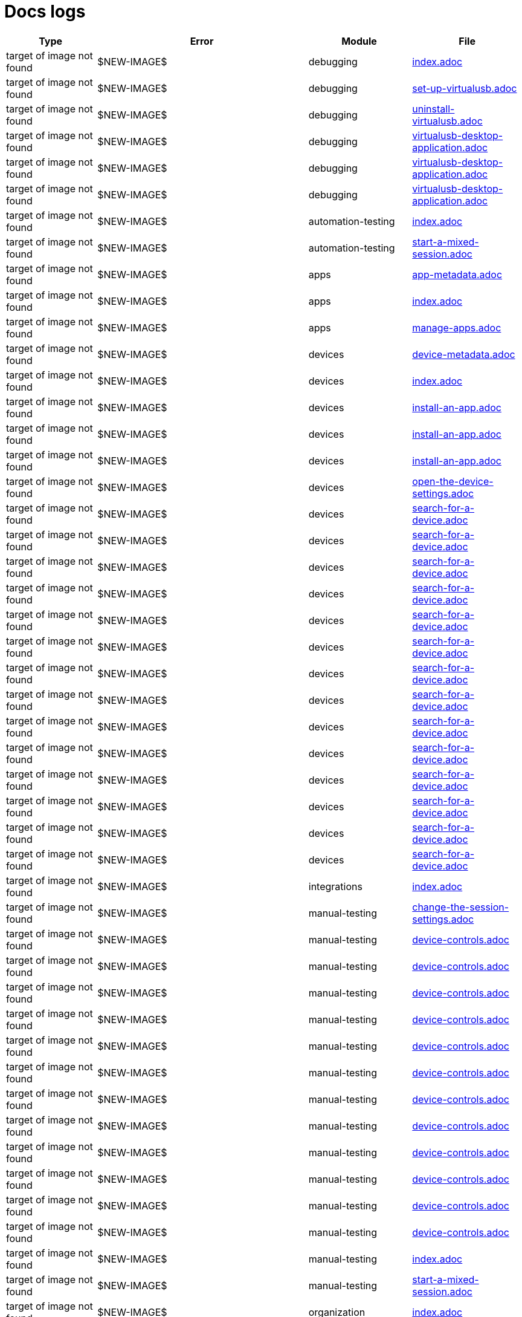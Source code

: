 = Docs logs

[cols="1,1,1,1"]
|===
|Type |Error |Module |File

|target of image not found
|$NEW-IMAGE$
|debugging
|xref:../docs/modules/debugging/pages/index.adoc[index.adoc]
|target of image not found
|$NEW-IMAGE$
|debugging
|xref:../docs/modules/debugging/pages/set-up-virtualusb.adoc[set-up-virtualusb.adoc]
|target of image not found
|$NEW-IMAGE$
|debugging
|xref:../docs/modules/debugging/pages/uninstall-virtualusb.adoc[uninstall-virtualusb.adoc]
|target of image not found
|$NEW-IMAGE$
|debugging
|xref:../docs/modules/debugging/pages/virtualusb-desktop-application.adoc[virtualusb-desktop-application.adoc]
|target of image not found
|$NEW-IMAGE$
|debugging
|xref:../docs/modules/debugging/pages/virtualusb-desktop-application.adoc[virtualusb-desktop-application.adoc]
|target of image not found
|$NEW-IMAGE$
|debugging
|xref:../docs/modules/debugging/pages/virtualusb-desktop-application.adoc[virtualusb-desktop-application.adoc]
|target of image not found
|$NEW-IMAGE$
|automation-testing
|xref:../docs/modules/automation-testing/pages/index.adoc[index.adoc]
|target of image not found
|$NEW-IMAGE$
|automation-testing
|xref:../docs/modules/automation-testing/pages/start-a-mixed-session.adoc[start-a-mixed-session.adoc]
|target of image not found
|$NEW-IMAGE$
|apps
|xref:../docs/modules/apps/pages/app-metadata.adoc[app-metadata.adoc]
|target of image not found
|$NEW-IMAGE$
|apps
|xref:../docs/modules/apps/pages/index.adoc[index.adoc]
|target of image not found
|$NEW-IMAGE$
|apps
|xref:../docs/modules/apps/pages/manage-apps.adoc[manage-apps.adoc]
|target of image not found
|$NEW-IMAGE$
|devices
|xref:../docs/modules/devices/pages/device-metadata.adoc[device-metadata.adoc]
|target of image not found
|$NEW-IMAGE$
|devices
|xref:../docs/modules/devices/pages/index.adoc[index.adoc]
|target of image not found
|$NEW-IMAGE$
|devices
|xref:../docs/modules/devices/pages/install-an-app.adoc[install-an-app.adoc]
|target of image not found
|$NEW-IMAGE$
|devices
|xref:../docs/modules/devices/pages/install-an-app.adoc[install-an-app.adoc]
|target of image not found
|$NEW-IMAGE$
|devices
|xref:../docs/modules/devices/pages/install-an-app.adoc[install-an-app.adoc]
|target of image not found
|$NEW-IMAGE$
|devices
|xref:../docs/modules/devices/pages/open-the-device-settings.adoc[open-the-device-settings.adoc]
|target of image not found
|$NEW-IMAGE$
|devices
|xref:../docs/modules/devices/pages/search-for-a-device.adoc[search-for-a-device.adoc]
|target of image not found
|$NEW-IMAGE$
|devices
|xref:../docs/modules/devices/pages/search-for-a-device.adoc[search-for-a-device.adoc]
|target of image not found
|$NEW-IMAGE$
|devices
|xref:../docs/modules/devices/pages/search-for-a-device.adoc[search-for-a-device.adoc]
|target of image not found
|$NEW-IMAGE$
|devices
|xref:../docs/modules/devices/pages/search-for-a-device.adoc[search-for-a-device.adoc]
|target of image not found
|$NEW-IMAGE$
|devices
|xref:../docs/modules/devices/pages/search-for-a-device.adoc[search-for-a-device.adoc]
|target of image not found
|$NEW-IMAGE$
|devices
|xref:../docs/modules/devices/pages/search-for-a-device.adoc[search-for-a-device.adoc]
|target of image not found
|$NEW-IMAGE$
|devices
|xref:../docs/modules/devices/pages/search-for-a-device.adoc[search-for-a-device.adoc]
|target of image not found
|$NEW-IMAGE$
|devices
|xref:../docs/modules/devices/pages/search-for-a-device.adoc[search-for-a-device.adoc]
|target of image not found
|$NEW-IMAGE$
|devices
|xref:../docs/modules/devices/pages/search-for-a-device.adoc[search-for-a-device.adoc]
|target of image not found
|$NEW-IMAGE$
|devices
|xref:../docs/modules/devices/pages/search-for-a-device.adoc[search-for-a-device.adoc]
|target of image not found
|$NEW-IMAGE$
|devices
|xref:../docs/modules/devices/pages/search-for-a-device.adoc[search-for-a-device.adoc]
|target of image not found
|$NEW-IMAGE$
|devices
|xref:../docs/modules/devices/pages/search-for-a-device.adoc[search-for-a-device.adoc]
|target of image not found
|$NEW-IMAGE$
|devices
|xref:../docs/modules/devices/pages/search-for-a-device.adoc[search-for-a-device.adoc]
|target of image not found
|$NEW-IMAGE$
|devices
|xref:../docs/modules/devices/pages/search-for-a-device.adoc[search-for-a-device.adoc]
|target of image not found
|$NEW-IMAGE$
|integrations
|xref:../docs/modules/integrations/pages/index.adoc[index.adoc]
|target of image not found
|$NEW-IMAGE$
|manual-testing
|xref:../docs/modules/manual-testing/pages/change-the-session-settings.adoc[change-the-session-settings.adoc]
|target of image not found
|$NEW-IMAGE$
|manual-testing
|xref:../docs/modules/manual-testing/pages/device-controls.adoc[device-controls.adoc]
|target of image not found
|$NEW-IMAGE$
|manual-testing
|xref:../docs/modules/manual-testing/pages/device-controls.adoc[device-controls.adoc]
|target of image not found
|$NEW-IMAGE$
|manual-testing
|xref:../docs/modules/manual-testing/pages/device-controls.adoc[device-controls.adoc]
|target of image not found
|$NEW-IMAGE$
|manual-testing
|xref:../docs/modules/manual-testing/pages/device-controls.adoc[device-controls.adoc]
|target of image not found
|$NEW-IMAGE$
|manual-testing
|xref:../docs/modules/manual-testing/pages/device-controls.adoc[device-controls.adoc]
|target of image not found
|$NEW-IMAGE$
|manual-testing
|xref:../docs/modules/manual-testing/pages/device-controls.adoc[device-controls.adoc]
|target of image not found
|$NEW-IMAGE$
|manual-testing
|xref:../docs/modules/manual-testing/pages/device-controls.adoc[device-controls.adoc]
|target of image not found
|$NEW-IMAGE$
|manual-testing
|xref:../docs/modules/manual-testing/pages/device-controls.adoc[device-controls.adoc]
|target of image not found
|$NEW-IMAGE$
|manual-testing
|xref:../docs/modules/manual-testing/pages/device-controls.adoc[device-controls.adoc]
|target of image not found
|$NEW-IMAGE$
|manual-testing
|xref:../docs/modules/manual-testing/pages/device-controls.adoc[device-controls.adoc]
|target of image not found
|$NEW-IMAGE$
|manual-testing
|xref:../docs/modules/manual-testing/pages/device-controls.adoc[device-controls.adoc]
|target of image not found
|$NEW-IMAGE$
|manual-testing
|xref:../docs/modules/manual-testing/pages/device-controls.adoc[device-controls.adoc]
|target of image not found
|$NEW-IMAGE$
|manual-testing
|xref:../docs/modules/manual-testing/pages/index.adoc[index.adoc]
|target of image not found
|$NEW-IMAGE$
|manual-testing
|xref:../docs/modules/manual-testing/pages/start-a-mixed-session.adoc[start-a-mixed-session.adoc]
|target of image not found
|$NEW-IMAGE$
|organization
|xref:../docs/modules/organization/pages/index.adoc[index.adoc]
|target of image not found
|$NEW-IMAGE$
|organization
|xref:../docs/modules/organization/pages/transfer-your-organization.adoc[transfer-your-organization.adoc]
|target of image not found
|$NEW-IMAGE$
|release-notes
|xref:../docs/modules/release-notes/pages/index.adoc[index.adoc]
|target of image not found
|$NEW-IMAGE$
|reporting
|xref:../docs/modules/reporting/pages/index.adoc[index.adoc]
|target of image not found
|$NEW-IMAGE$
|profile
|xref:../docs/modules/profile/pages/index.adoc[index.adoc]
|target of image not found
|$NEW-IMAGE$
|profile
|xref:../docs/modules/profile/pages/manage-your-api-keys.adoc[manage-your-api-keys.adoc]
|target of image not found
|$NEW-IMAGE$
|profile
|xref:../docs/modules/profile/pages/manage-your-api-keys.adoc[manage-your-api-keys.adoc]
|target of image not found
|$NEW-IMAGE$
|profile
|xref:../docs/modules/profile/pages/manage-your-api-keys.adoc[manage-your-api-keys.adoc]
|target of image not found
|$NEW-IMAGE$
|profile
|xref:../docs/modules/profile/pages/view-your-profile.adoc[view-your-profile.adoc]
|target of image not found
|$NEW-IMAGE$
|profile
|xref:../docs/modules/profile/pages/view-your-profile.adoc[view-your-profile.adoc]
|target of image not found
|$NEW-IMAGE$
|profile
|xref:../docs/modules/profile/pages/view-your-profile.adoc[view-your-profile.adoc]
|target of image not found
|$NEW-IMAGE$
|resources
|xref:../docs/modules/resources/pages/index.adoc[index.adoc]
|target of image not found
|$NEW-IMAGE$
|scriptless-automation
|xref:../docs/modules/scriptless-automation/pages/index.adoc[index.adoc]
|target of image not found
|$NEW-IMAGE$
|session-analytics
|xref:../docs/modules/session-analytics/pages/about-the-session-explorer.adoc[about-the-session-explorer.adoc]
|target of image not found
|$NEW-IMAGE$
|session-analytics
|xref:../docs/modules/session-analytics/pages/index.adoc[index.adoc]
|target of image not found
|$NEW-IMAGE$
|session-analytics
|xref:../docs/modules/session-analytics/pages/search-for-a-session.adoc[search-for-a-session.adoc]
|target of image not found
|$NEW-IMAGE$
|session-analytics
|xref:../docs/modules/session-analytics/pages/session-overview.adoc[session-overview.adoc]
|target of image not found
|$NEW-IMAGE$
|session-analytics
|xref:../docs/modules/session-analytics/pages/session-overview.adoc[session-overview.adoc]
|target of image not found
|$NEW-IMAGE$
|session-analytics
|xref:../docs/modules/session-analytics/pages/session-overview.adoc[session-overview.adoc]
|target of image not found
|$NEW-IMAGE$
|test-management
|xref:../docs/modules/test-management/pages/index.adoc[index.adoc]
|target of image not found
|$NEW-IMAGE$
|apps
|xref:../docs/modules/apps/pages/ios-apps/generate-an-ios-provisioning-profile.adoc[generate-an-ios-provisioning-profile.adoc]
|target of image not found
|$NEW-IMAGE$
|apps
|xref:../docs/modules/apps/pages/ios-apps/generate-an-ios-provisioning-profile.adoc[generate-an-ios-provisioning-profile.adoc]
|target of image not found
|$NEW-IMAGE$
|apps
|xref:../docs/modules/apps/pages/ios-apps/generate-an-ios-provisioning-profile.adoc[generate-an-ios-provisioning-profile.adoc]
|target of image not found
|$NEW-IMAGE$
|apps
|xref:../docs/modules/apps/pages/ios-apps/generate-an-ios-provisioning-profile.adoc[generate-an-ios-provisioning-profile.adoc]
|target of image not found
|$NEW-IMAGE$
|apps
|xref:../docs/modules/apps/pages/ios-apps/generate-an-ios-provisioning-profile.adoc[generate-an-ios-provisioning-profile.adoc]
|target of image not found
|$NEW-IMAGE$
|apps
|xref:../docs/modules/apps/pages/ios-apps/generate-an-ios-signing-certificate.adoc[generate-an-ios-signing-certificate.adoc]
|target of image not found
|$NEW-IMAGE$
|apps
|xref:../docs/modules/apps/pages/ios-apps/generate-an-ios-signing-certificate.adoc[generate-an-ios-signing-certificate.adoc]
|target of image not found
|$NEW-IMAGE$
|apps
|xref:../docs/modules/apps/pages/ios-apps/generate-an-ios-signing-certificate.adoc[generate-an-ios-signing-certificate.adoc]
|target of image not found
|$NEW-IMAGE$
|apps
|xref:../docs/modules/apps/pages/ios-apps/generate-an-ios-signing-certificate.adoc[generate-an-ios-signing-certificate.adoc]
|target of image not found
|$NEW-IMAGE$
|apps
|xref:../docs/modules/apps/pages/ios-apps/generate-an-ios-signing-certificate.adoc[generate-an-ios-signing-certificate.adoc]
|target of image not found
|$NEW-IMAGE$
|devices
|xref:../docs/modules/devices/pages/local-devices/configure-ios-voiceover.adoc[configure-ios-voiceover.adoc]
|target of image not found
|$NEW-IMAGE$
|devices
|xref:../docs/modules/devices/pages/local-devices/configure-ios-voiceover.adoc[configure-ios-voiceover.adoc]
|target of image not found
|$NEW-IMAGE$
|devices
|xref:../docs/modules/devices/pages/local-devices/configure-ios-voiceover.adoc[configure-ios-voiceover.adoc]
|target of image not found
|$NEW-IMAGE$
|devices
|xref:../docs/modules/devices/pages/local-devices/configure-ios-voiceover.adoc[configure-ios-voiceover.adoc]
|target of image not found
|$NEW-IMAGE$
|integrations
|xref:../docs/modules/integrations/pages/testrail/add-to-desired-capabilities.adoc[add-to-desired-capabilities.adoc]
|target of image not found
|$NEW-IMAGE$
|organization
|xref:../docs/modules/organization/pages/device-bundles/search-for-a-device-bundle.adoc[search-for-a-device-bundle.adoc]
|target of image not found
|$NEW-IMAGE$
|organization
|xref:../docs/modules/organization/pages/device-bundles/search-for-a-device-bundle.adoc[search-for-a-device-bundle.adoc]
|target of image not found
|$NEW-IMAGE$
|organization
|xref:../docs/modules/organization/pages/device-bundles/search-for-a-device-bundle.adoc[search-for-a-device-bundle.adoc]
|target of image not found
|$NEW-IMAGE$
|organization
|xref:../docs/modules/organization/pages/roles/manage-roles.adoc[manage-roles.adoc]
|target of image not found
|$NEW-IMAGE$
|organization
|xref:../docs/modules/organization/pages/roles/manage-roles.adoc[manage-roles.adoc]
|target of image not found
|$NEW-IMAGE$
|organization
|xref:../docs/modules/organization/pages/roles/manage-roles.adoc[manage-roles.adoc]
|target of image not found
|$NEW-IMAGE$
|organization
|xref:../docs/modules/organization/pages/roles/manage-roles.adoc[manage-roles.adoc]
|target of image not found
|$NEW-IMAGE$
|organization
|xref:../docs/modules/organization/pages/roles/manage-roles.adoc[manage-roles.adoc]
|target of image not found
|$NEW-IMAGE$
|organization
|xref:../docs/modules/organization/pages/roles/manage-roles.adoc[manage-roles.adoc]
|target of image not found
|$NEW-IMAGE$
|organization
|xref:../docs/modules/organization/pages/roles/manage-roles.adoc[manage-roles.adoc]
|target of image not found
|$NEW-IMAGE$
|organization
|xref:../docs/modules/organization/pages/roles/manage-roles.adoc[manage-roles.adoc]
|target of image not found
|$NEW-IMAGE$
|organization
|xref:../docs/modules/organization/pages/roles/manage-roles.adoc[manage-roles.adoc]
|target of image not found
|$NEW-IMAGE$
|organization
|xref:../docs/modules/organization/pages/roles/search-for-a-role.adoc[search-for-a-role.adoc]
|target of image not found
|$NEW-IMAGE$
|organization
|xref:../docs/modules/organization/pages/roles/search-for-a-role.adoc[search-for-a-role.adoc]
|target of image not found
|$NEW-IMAGE$
|organization
|xref:../docs/modules/organization/pages/roles/search-for-a-role.adoc[search-for-a-role.adoc]
|target of image not found
|$NEW-IMAGE$
|organization
|xref:../docs/modules/organization/pages/sso-authentication/use-azure-ad.adoc[use-azure-ad.adoc]
|target of image not found
|$NEW-IMAGE$
|organization
|xref:../docs/modules/organization/pages/sso-authentication/use-google-workspace.adoc[use-google-workspace.adoc]
|target of image not found
|$NEW-IMAGE$
|organization
|xref:../docs/modules/organization/pages/sso-authentication/use-okta.adoc[use-okta.adoc]
|target of image not found
|$NEW-IMAGE$
|organization
|xref:../docs/modules/organization/pages/sso-authentication/use-okta.adoc[use-okta.adoc]
|target of image not found
|$NEW-IMAGE$
|organization
|xref:../docs/modules/organization/pages/sso-authentication/use-onelogin.adoc[use-onelogin.adoc]
|target of image not found
|$NEW-IMAGE$
|organization
|xref:../docs/modules/organization/pages/sso-authentication/use-onelogin.adoc[use-onelogin.adoc]
|target of image not found
|$NEW-IMAGE$
|organization
|xref:../docs/modules/organization/pages/teams/manage-team-devices.adoc[manage-team-devices.adoc]
|target of image not found
|$NEW-IMAGE$
|organization
|xref:../docs/modules/organization/pages/teams/manage-team-devices.adoc[manage-team-devices.adoc]
|target of image not found
|$NEW-IMAGE$
|organization
|xref:../docs/modules/organization/pages/teams/manage-team-devices.adoc[manage-team-devices.adoc]
|target of image not found
|$NEW-IMAGE$
|organization
|xref:../docs/modules/organization/pages/teams/manage-team-devices.adoc[manage-team-devices.adoc]
|target of image not found
|$NEW-IMAGE$
|organization
|xref:../docs/modules/organization/pages/teams/manage-teams.adoc[manage-teams.adoc]
|target of image not found
|$NEW-IMAGE$
|organization
|xref:../docs/modules/organization/pages/teams/manage-teams.adoc[manage-teams.adoc]
|target of image not found
|$NEW-IMAGE$
|organization
|xref:../docs/modules/organization/pages/teams/search-for-a-team.adoc[search-for-a-team.adoc]
|target of image not found
|$NEW-IMAGE$
|organization
|xref:../docs/modules/organization/pages/teams/search-for-a-team.adoc[search-for-a-team.adoc]
|target of image not found
|$NEW-IMAGE$
|organization
|xref:../docs/modules/organization/pages/teams/search-for-a-team.adoc[search-for-a-team.adoc]
|target of image not found
|$NEW-IMAGE$
|organization
|xref:../docs/modules/organization/pages/users/invite-a-user.adoc[invite-a-user.adoc]
|target of image not found
|$NEW-IMAGE$
|organization
|xref:../docs/modules/organization/pages/users/manage-users.adoc[manage-users.adoc]
|target of image not found
|$NEW-IMAGE$
|organization
|xref:../docs/modules/organization/pages/users/search-for-a-user.adoc[search-for-a-user.adoc]
|target of image not found
|$NEW-IMAGE$
|organization
|xref:../docs/modules/organization/pages/users/search-for-a-user.adoc[search-for-a-user.adoc]
|target of image not found
|$NEW-IMAGE$
|organization
|xref:../docs/modules/organization/pages/users/search-for-a-user.adoc[search-for-a-user.adoc]
|target of image not found
|$NEW-IMAGE$
|organization
|xref:../docs/modules/organization/pages/users/user-history-report.adoc[user-history-report.adoc]
|target of image not found
|$NEW-IMAGE$
|organization
|xref:../docs/modules/organization/pages/users/user-history-report.adoc[user-history-report.adoc]
|target of image not found
|$NEW-IMAGE$
|organization
|xref:../docs/modules/organization/pages/users/user-history-report.adoc[user-history-report.adoc]
|target of image not found
|$NEW-IMAGE$
|organization
|xref:../docs/modules/organization/pages/users/user-history-report.adoc[user-history-report.adoc]
|target of image not found
|$NEW-IMAGE$
|organization
|xref:../docs/modules/organization/pages/users/user-history-report.adoc[user-history-report.adoc]
|target of image not found
|$NEW-IMAGE$
|reporting
|xref:../docs/modules/reporting/pages/system-latency-report/manage-the-report.adoc[manage-the-report.adoc]
|target of image not found
|$NEW-IMAGE$
|reporting
|xref:../docs/modules/reporting/pages/system-latency-report/manage-the-report.adoc[manage-the-report.adoc]
|target of image not found
|$NEW-IMAGE$
|reporting
|xref:../docs/modules/reporting/pages/system-latency-report/manage-the-report.adoc[manage-the-report.adoc]
|target of image not found
|$NEW-IMAGE$
|reporting
|xref:../docs/modules/reporting/pages/device-availability-report/manage-the-report.adoc[manage-the-report.adoc]
|target of image not found
|$NEW-IMAGE$
|reporting
|xref:../docs/modules/reporting/pages/device-availability-report/manage-the-report.adoc[manage-the-report.adoc]
|target of image not found
|$NEW-IMAGE$
|reporting
|xref:../docs/modules/reporting/pages/device-availability-report/manage-the-report.adoc[manage-the-report.adoc]
|target of image not found
|$NEW-IMAGE$
|reporting
|xref:../docs/modules/reporting/pages/device-availability-report/manage-the-report.adoc[manage-the-report.adoc]
|target of image not found
|$NEW-IMAGE$
|reporting
|xref:../docs/modules/reporting/pages/device-availability-report/manage-the-report.adoc[manage-the-report.adoc]
|target of image not found
|$NEW-IMAGE$
|reporting
|xref:../docs/modules/reporting/pages/device-availability-report/report-metadata.adoc[report-metadata.adoc]
|target of image not found
|$NEW-IMAGE$
|reporting
|xref:../docs/modules/reporting/pages/device-summary-report/manage-the-report.adoc[manage-the-report.adoc]
|target of image not found
|$NEW-IMAGE$
|reporting
|xref:../docs/modules/reporting/pages/device-summary-report/manage-the-report.adoc[manage-the-report.adoc]
|target of image not found
|$NEW-IMAGE$
|reporting
|xref:../docs/modules/reporting/pages/device-summary-report/report-metadata.adoc[report-metadata.adoc]
|target of image not found
|$NEW-IMAGE$
|reporting
|xref:../docs/modules/reporting/pages/device-summary-report/report-metadata.adoc[report-metadata.adoc]
|target of image not found
|$NEW-IMAGE$
|reporting
|xref:../docs/modules/reporting/pages/usage-report/manage-the-report.adoc[manage-the-report.adoc]
|target of image not found
|$NEW-IMAGE$
|reporting
|xref:../docs/modules/reporting/pages/usage-report/manage-the-report.adoc[manage-the-report.adoc]
|target of image not found
|$NEW-IMAGE$
|reporting
|xref:../docs/modules/reporting/pages/usage-report/manage-the-report.adoc[manage-the-report.adoc]
|target of image not found
|$NEW-IMAGE$
|reporting
|xref:../docs/modules/reporting/pages/usage-report/manage-the-report.adoc[manage-the-report.adoc]
|target of image not found
|$NEW-IMAGE$
|session-analytics
|xref:../docs/modules/session-analytics/pages/session-explorer/appium-inspector.adoc[appium-inspector.adoc]
|target of image not found
|$NEW-IMAGE$
|session-analytics
|xref:../docs/modules/session-analytics/pages/session-explorer/appium-inspector.adoc[appium-inspector.adoc]
|target of image not found
|$NEW-IMAGE$
|session-analytics
|xref:../docs/modules/session-analytics/pages/session-explorer/open-the-session-explorer.adoc[open-the-session-explorer.adoc]
|target of image not found
|$NEW-IMAGE$
|session-analytics
|xref:../docs/modules/session-analytics/pages/session-explorer/open-the-session-explorer.adoc[open-the-session-explorer.adoc]
|target of image not found
|$NEW-IMAGE$
|session-analytics
|xref:../docs/modules/session-analytics/pages/session-explorer/open-the-session-explorer.adoc[open-the-session-explorer.adoc]
|target of image not found
|$NEW-IMAGE$
|session-analytics
|xref:../docs/modules/session-analytics/pages/session-explorer/review-system-metrics.adoc[review-system-metrics.adoc]
|target of image not found
|$NEW-IMAGE$
|session-analytics
|xref:../docs/modules/session-analytics/pages/session-explorer/session-explorer-timeline.adoc[session-explorer-timeline.adoc]
|target of image not found
|$NEW-IMAGE$
|session-analytics
|xref:../docs/modules/session-analytics/pages/session-explorer/view-crash-logs.adoc[view-crash-logs.adoc]
|target of image not found
|$NEW-IMAGE$
|devices
|xref:../docs/modules/devices/pages/local-devices/network-payload-capture/about-network-payload-capture.adoc[about-network-payload-capture.adoc]
|target of image not found
|$NEW-IMAGE$
|devices
|xref:../docs/modules/devices/pages/local-devices/network-payload-capture/configure-android-device.adoc[configure-android-device.adoc]
|target of image not found
|$NEW-IMAGE$
|devices
|xref:../docs/modules/devices/pages/local-devices/network-payload-capture/configure-android-device.adoc[configure-android-device.adoc]
|target of image not found
|$NEW-IMAGE$
|devices
|xref:../docs/modules/devices/pages/local-devices/network-payload-capture/configure-android-device.adoc[configure-android-device.adoc]
|target of image not found
|$NEW-IMAGE$
|devices
|xref:../docs/modules/devices/pages/local-devices/network-payload-capture/configure-android-device.adoc[configure-android-device.adoc]
|target of image not found
|$NEW-IMAGE$
|devices
|xref:../docs/modules/devices/pages/local-devices/network-payload-capture/configure-android-device.adoc[configure-android-device.adoc]
|target of image not found
|$NEW-IMAGE$
|devices
|xref:../docs/modules/devices/pages/local-devices/network-payload-capture/configure-android-device.adoc[configure-android-device.adoc]
|target of image not found
|$NEW-IMAGE$
|devices
|xref:../docs/modules/devices/pages/local-devices/network-payload-capture/configure-android-device.adoc[configure-android-device.adoc]
|target of image not found
|$NEW-IMAGE$
|devices
|xref:../docs/modules/devices/pages/local-devices/network-payload-capture/configure-android-device.adoc[configure-android-device.adoc]
|target of image not found
|$NEW-IMAGE$
|devices
|xref:../docs/modules/devices/pages/local-devices/network-payload-capture/configure-android-device.adoc[configure-android-device.adoc]
|target of image not found
|$NEW-IMAGE$
|devices
|xref:../docs/modules/devices/pages/local-devices/network-payload-capture/configure-android-device.adoc[configure-android-device.adoc]
|target of image not found
|$NEW-IMAGE$
|devices
|xref:../docs/modules/devices/pages/local-devices/network-payload-capture/configure-android-device.adoc[configure-android-device.adoc]
|target of image not found
|$NEW-IMAGE$
|devices
|xref:../docs/modules/devices/pages/local-devices/network-payload-capture/configure-android-device.adoc[configure-android-device.adoc]
|target of image not found
|$NEW-IMAGE$
|devices
|xref:../docs/modules/devices/pages/local-devices/network-payload-capture/configure-android-device.adoc[configure-android-device.adoc]
|target of image not found
|$NEW-IMAGE$
|devices
|xref:../docs/modules/devices/pages/local-devices/network-payload-capture/configure-ios-device.adoc[configure-ios-device.adoc]
|target of image not found
|$NEW-IMAGE$
|devices
|xref:../docs/modules/devices/pages/local-devices/network-payload-capture/configure-ios-device.adoc[configure-ios-device.adoc]
|target of image not found
|$NEW-IMAGE$
|devices
|xref:../docs/modules/devices/pages/local-devices/network-payload-capture/configure-ios-device.adoc[configure-ios-device.adoc]
|target of image not found
|$NEW-IMAGE$
|devices
|xref:../docs/modules/devices/pages/local-devices/network-payload-capture/configure-ios-device.adoc[configure-ios-device.adoc]
|target of image not found
|$NEW-IMAGE$
|devices
|xref:../docs/modules/devices/pages/local-devices/network-payload-capture/configure-ios-device.adoc[configure-ios-device.adoc]
|target of image not found
|$NEW-IMAGE$
|devices
|xref:../docs/modules/devices/pages/local-devices/network-payload-capture/configure-ios-device.adoc[configure-ios-device.adoc]
|target of image not found
|$NEW-IMAGE$
|devices
|xref:../docs/modules/devices/pages/local-devices/network-payload-capture/configure-ios-device.adoc[configure-ios-device.adoc]
|target of image not found
|$NEW-IMAGE$
|devices
|xref:../docs/modules/devices/pages/local-devices/network-payload-capture/configure-ios-device.adoc[configure-ios-device.adoc]
|target of image not found
|$NEW-IMAGE$
|devices
|xref:../docs/modules/devices/pages/local-devices/network-payload-capture/configure-ios-device.adoc[configure-ios-device.adoc]
|target of image not found
|$NEW-IMAGE$
|devices
|xref:../docs/modules/devices/pages/local-devices/network-payload-capture/configure-ios-device.adoc[configure-ios-device.adoc]
|target of image not found
|$NEW-IMAGE$
|devices
|xref:../docs/modules/devices/pages/local-devices/network-payload-capture/configure-ios-device.adoc[configure-ios-device.adoc]
|target of image not found
|$NEW-IMAGE$
|devices
|xref:../docs/modules/devices/pages/local-devices/network-payload-capture/configure-ios-device.adoc[configure-ios-device.adoc]
|target of image not found
|$NEW-IMAGE$
|devices
|xref:../docs/modules/devices/pages/local-devices/network-payload-capture/configure-ios-device.adoc[configure-ios-device.adoc]
|target of image not found
|$NEW-IMAGE$
|devices
|xref:../docs/modules/devices/pages/local-devices/network-payload-capture/configure-ios-device.adoc[configure-ios-device.adoc]
|target of image not found
|$NEW-IMAGE$
|devices
|xref:../docs/modules/devices/pages/local-devices/network-payload-capture/configure-ios-device.adoc[configure-ios-device.adoc]
|target of image not found
|$NEW-IMAGE$
|devices
|xref:../docs/modules/devices/pages/local-devices/network-payload-capture/configure-ios-device.adoc[configure-ios-device.adoc]
|target of image not found
|$NEW-IMAGE$
|devices
|xref:../docs/modules/devices/pages/local-devices/network-payload-capture/configure-ios-device.adoc[configure-ios-device.adoc]
|target of image not found
|$NEW-IMAGE$
|devices
|xref:../docs/modules/devices/pages/local-devices/network-payload-capture/supported-mime-types.adoc[supported-mime-types.adoc]
|target of image not found
|./guide-media/01GWEJZ5RHZVNBWS0TE5BYA77B
|manual-testing
|xref:../docs/modules/manual-testing/pages/device-passcodes.adoc[device-passcodes.adoc]
|target of image not found
|./guide-media/01GWEBYFXDS4RH9GNNKWRJ3WH6
|manual-testing
|xref:../docs/modules/manual-testing/pages/device-passcodes.adoc[device-passcodes.adoc]
|target of image not found
|./guide-media/01GWE7867GYNPDD8CHYQ75D9QJ
|manual-testing
|xref:../docs/modules/manual-testing/pages/device-passcodes.adoc[device-passcodes.adoc]
|target of image not found
|./guide-media/01GWEYR1ENTCVEX2VJN7B9MDVA
|manual-testing
|xref:../docs/modules/manual-testing/pages/device-passcodes.adoc[device-passcodes.adoc]
|target of image not found
|./guide-media/01GWE6J5MJ8Y3MZRDWP6JNHA3Z
|resources
|xref:../docs/modules/resources/pages/contact-support.adoc[contact-support.adoc]
|target of image not found
|./guide-media/01GWEQS55XKCFNRER1Y7TRVB90
|resources
|xref:../docs/modules/resources/pages/contact-support.adoc[contact-support.adoc]
|target of image not found
|./guide-media/01GWE77AYC0TGW8WP2THE661XH
|scriptless-automation
|xref:../docs/modules/scriptless-automation/pages/input-sensitive-data.adoc[input-sensitive-data.adoc]
|target of image not found
|./guide-media/01GWDZDHYB9Y92KWBMMEE01QD7
|scriptless-automation
|xref:../docs/modules/scriptless-automation/pages/input-sensitive-data.adoc[input-sensitive-data.adoc]
|target of image not found
|./guide-media/01GWESQEK8VNPFEDYCGPZ2VT1A
|scriptless-automation
|xref:../docs/modules/scriptless-automation/pages/input-sensitive-data.adoc[input-sensitive-data.adoc]
|target of image not found
|./guide-media/01GWEYQ2B9NT6NT83T3XVYTTMA
|scriptless-automation
|xref:../docs/modules/scriptless-automation/pages/input-sensitive-data.adoc[input-sensitive-data.adoc]
|target of image not found
|./guide-media/01GWE1CRPX9M650EXW63TP3RP4
|scriptless-automation
|xref:../docs/modules/scriptless-automation/pages/input-sensitive-data.adoc[input-sensitive-data.adoc]
|target of image not found
|./guide-media/01GWESQFBYZXSKZMYBPSE8SEZB
|scriptless-automation
|xref:../docs/modules/scriptless-automation/pages/input-sensitive-data.adoc[input-sensitive-data.adoc]
|target of image not found
|./guide-media/01GWEQT7RD4TXC7HZ2K87G63N6
|scriptless-automation
|xref:../docs/modules/scriptless-automation/pages/use-rest-api.adoc[use-rest-api.adoc]
|target of image not found
|./guide-media/01GWE1D6BW5S48PR3BYP3D2KKM
|scriptless-automation
|xref:../docs/modules/scriptless-automation/pages/use-rest-api.adoc[use-rest-api.adoc]
|target of image not found
|./guide-media/01GWDZ25GKYT55BF4QDD4R3377
|scriptless-automation
|xref:../docs/modules/scriptless-automation/pages/use-rest-api.adoc[use-rest-api.adoc]
|target of image not found
|./guide-media/01GWEJZ4SCXN8T5EKVWSQTFTG8
|scriptless-automation
|xref:../docs/modules/scriptless-automation/pages/use-rest-api.adoc[use-rest-api.adoc]
|target of image not found
|./guide-media/01GWEGNJN52CMMEPTTKNC9KBZG
|scriptless-automation
|xref:../docs/modules/scriptless-automation/pages/use-rest-api.adoc[use-rest-api.adoc]
|target of image not found
|./guide-media/01GWDZ24QVA6K61H10V293KFRE
|scriptless-automation
|xref:../docs/modules/scriptless-automation/pages/use-the-portal.adoc[use-the-portal.adoc]
|target of image not found
|./guide-media/01GWEFXT8Z92F6DKGNQW51YG6K
|scriptless-automation
|xref:../docs/modules/scriptless-automation/pages/use-the-portal.adoc[use-the-portal.adoc]
|target of image not found
|./guide-media/01GWE55HBCRMYT4P8GEFXE7HCV
|test-management
|xref:../docs/modules/test-management/pages/data-driven-testing-for-text.adoc[data-driven-testing-for-text.adoc]
|target of image not found
|./guide-media/01GWEGMM0EVDRDJ578N5B0AR66
|test-management
|xref:../docs/modules/test-management/pages/data-driven-testing-for-text.adoc[data-driven-testing-for-text.adoc]
|target of image not found
|./guide-media/01GWECYFB062PQQ429BN5FG1M1
|test-management
|xref:../docs/modules/test-management/pages/data-driven-testing-for-text.adoc[data-driven-testing-for-text.adoc]
|target of image not found
|./guide-media/01GWE6JJ7P4NMWHAP4G4KJ2CPB
|test-management
|xref:../docs/modules/test-management/pages/data-driven-testing-for-text.adoc[data-driven-testing-for-text.adoc]
|target of image not found
|./guide-media/01GWEFWK22G12APG8AVDS9VQE8
|test-management
|xref:../docs/modules/test-management/pages/delete-a-test-step.adoc[delete-a-test-step.adoc]
|target of image not found
|./guide-media/01GWEJZ245RPCGGP65EWBCYSV7
|test-management
|xref:../docs/modules/test-management/pages/manage-scriptless-sessions.adoc[manage-scriptless-sessions.adoc]
|target of image not found
|./guide-media/01GWE6K8MWC0ZJ8K408M0PSMC0
|test-management
|xref:../docs/modules/test-management/pages/manage-scriptless-sessions.adoc[manage-scriptless-sessions.adoc]
|target of image not found
|./guide-media/01GWEBYE1TD8Q13YQXEV9GSVDB
|test-management
|xref:../docs/modules/test-management/pages/manage-scriptless-sessions.adoc[manage-scriptless-sessions.adoc]
|target of image not found
|./guide-media/01GWE6K9C28MM2FQYEZPZB1SCY
|test-management
|xref:../docs/modules/test-management/pages/manage-scriptless-sessions.adoc[manage-scriptless-sessions.adoc]
|target of image not found
|./guide-media/01GWEQT8VF8KYJN0J6QA6PW8MQ
|test-management
|xref:../docs/modules/test-management/pages/manage-scriptless-sessions.adoc[manage-scriptless-sessions.adoc]
|target of image not found
|./guide-media/01GWE1D88XC65VYA26SMWE8H1S
|test-management
|xref:../docs/modules/test-management/pages/manage-scriptless-sessions.adoc[manage-scriptless-sessions.adoc]
|target of image not found
|./guide-media/01GWEBYH5FX2AJ96QRFJNKR70F
|test-management
|xref:../docs/modules/test-management/pages/manage-scriptless-sessions.adoc[manage-scriptless-sessions.adoc]
|target of image not found
|./guide-media/01GWEMMMGMSS65AEFFQ882FXGG
|test-management
|xref:../docs/modules/test-management/pages/manage-scriptless-sessions.adoc[manage-scriptless-sessions.adoc]
|target of image not found
|./guide-media/01GWEBYF144ZQ7DAR59C9GQCAJ
|test-management
|xref:../docs/modules/test-management/pages/manage-scriptless-sessions.adoc[manage-scriptless-sessions.adoc]
|target of image not found
|./guide-media/01GWDZ1SJW0DRE50ZTFD9M7058
|test-management
|xref:../docs/modules/test-management/pages/test-cases.adoc[test-cases.adoc]
|target of image not found
|./guide-media/01GWEMM7EERNRMR70YBH8YWQY1
|test-management
|xref:../docs/modules/test-management/pages/test-cases.adoc[test-cases.adoc]
|target of image not found
|./guide-media/01GWECYVVZFG04V3VQFPQPZTFN
|test-management
|xref:../docs/modules/test-management/pages/test-cases.adoc[test-cases.adoc]
|target of image not found
|$OLD-IMAGE$
|apps
|xref:../docs/modules/apps/pages/ios-apps/generate-an-ios-signing-certificate.adoc[generate-an-ios-signing-certificate.adoc]
|target of image not found
|$OLD-IMAGE$
|organization
|xref:../docs/modules/organization/pages/sso-authentication/use-azure-ad.adoc[use-azure-ad.adoc]
|target of image not found
|$OLD-IMAGE$
|organization
|xref:../docs/modules/organization/pages/sso-authentication/use-azure-ad.adoc[use-azure-ad.adoc]
|target of image not found
|$OLD-IMAGE$
|organization
|xref:../docs/modules/organization/pages/sso-authentication/use-azure-ad.adoc[use-azure-ad.adoc]
|target of image not found
|$OLD-IMAGE$
|organization
|xref:../docs/modules/organization/pages/sso-authentication/use-azure-ad.adoc[use-azure-ad.adoc]
|target of image not found
|$OLD-IMAGE$
|organization
|xref:../docs/modules/organization/pages/sso-authentication/use-azure-ad.adoc[use-azure-ad.adoc]
|target of image not found
|$OLD-IMAGE$
|organization
|xref:../docs/modules/organization/pages/sso-authentication/use-azure-ad.adoc[use-azure-ad.adoc]
|target of image not found
|$OLD-IMAGE$
|organization
|xref:../docs/modules/organization/pages/sso-authentication/use-google-workspace.adoc[use-google-workspace.adoc]
|target of image not found
|$OLD-IMAGE$
|organization
|xref:../docs/modules/organization/pages/sso-authentication/use-google-workspace.adoc[use-google-workspace.adoc]
|target of image not found
|$OLD-IMAGE$
|organization
|xref:../docs/modules/organization/pages/sso-authentication/use-google-workspace.adoc[use-google-workspace.adoc]
|target of image not found
|$OLD-IMAGE$
|organization
|xref:../docs/modules/organization/pages/sso-authentication/use-google-workspace.adoc[use-google-workspace.adoc]
|target of image not found
|$OLD-IMAGE$
|organization
|xref:../docs/modules/organization/pages/sso-authentication/use-google-workspace.adoc[use-google-workspace.adoc]
|target of image not found
|$OLD-IMAGE$
|organization
|xref:../docs/modules/organization/pages/sso-authentication/use-okta.adoc[use-okta.adoc]
|target of image not found
|$OLD-IMAGE$
|organization
|xref:../docs/modules/organization/pages/sso-authentication/use-okta.adoc[use-okta.adoc]
|target of image not found
|$OLD-IMAGE$
|organization
|xref:../docs/modules/organization/pages/sso-authentication/use-okta.adoc[use-okta.adoc]
|target of image not found
|$OLD-IMAGE$
|organization
|xref:../docs/modules/organization/pages/sso-authentication/use-okta.adoc[use-okta.adoc]
|target of image not found
|$OLD-IMAGE$
|organization
|xref:../docs/modules/organization/pages/sso-authentication/use-okta.adoc[use-okta.adoc]
|target of image not found
|$OLD-IMAGE$
|organization
|xref:../docs/modules/organization/pages/sso-authentication/use-onelogin.adoc[use-onelogin.adoc]
|target of image not found
|$OLD-IMAGE$
|organization
|xref:../docs/modules/organization/pages/sso-authentication/use-onelogin.adoc[use-onelogin.adoc]
|target of image not found
|$OLD-IMAGE$
|organization
|xref:../docs/modules/organization/pages/sso-authentication/use-onelogin.adoc[use-onelogin.adoc]
|target of image not found
|$OLD-IMAGE$
|organization
|xref:../docs/modules/organization/pages/sso-authentication/use-onelogin.adoc[use-onelogin.adoc]
|target of image not found
|$OLD-IMAGE$
|organization
|xref:../docs/modules/organization/pages/sso-authentication/use-onelogin.adoc[use-onelogin.adoc]
|target of image not found
|$OLD-IMAGE$
|organization
|xref:../docs/modules/organization/pages/sso-authentication/use-onelogin.adoc[use-onelogin.adoc]
|target of image not found
|$OLD-IMAGE$
|organization
|xref:../docs/modules/organization/pages/sso-authentication/use-onelogin.adoc[use-onelogin.adoc]
|target of image not found
|/guide-media/01GWEGNMV8FJ1NACDT3HEK78DZ
|integrations
|xref:../docs/modules/integrations/pages/bitrise/bitrise.adoc[bitrise.adoc]
|target of image not found
|/guide-media/01GWESRBKJD9WF0JQJ68HT8X76
|integrations
|xref:../docs/modules/integrations/pages/bitrise/bitrise.adoc[bitrise.adoc]
|target of image not found
|/guide-media/01GWDZEAPKC6104PS1JSHRW8RE
|integrations
|xref:../docs/modules/integrations/pages/bitrise/bitrise.adoc[bitrise.adoc]
|target of image not found
|/guide-media/01GWESRCDEE60P13DVBG9NNYS0
|integrations
|xref:../docs/modules/integrations/pages/bitrise/bitrise.adoc[bitrise.adoc]
|target of image not found
|./guide-media/01GWEJYNQN51FHSMRWWDYZKS5N
|integrations
|xref:../docs/modules/integrations/pages/azure-devops/create-release-pipeline.adoc[create-release-pipeline.adoc]
|target of image not found
|./guide-media/01GWDZ1R1SHXG4XKVASXERNHRQ
|integrations
|xref:../docs/modules/integrations/pages/azure-devops/create-release-pipeline.adoc[create-release-pipeline.adoc]
|target of image not found
|./guide-media/01GWEFXBT5YNYE8H3JB5BE4FX2
|integrations
|xref:../docs/modules/integrations/pages/azure-devops/create-release-pipeline.adoc[create-release-pipeline.adoc]
|target of image not found
|./guide-media/01GWEQSTTMVJ3C4GJJPSGN9EZZ
|integrations
|xref:../docs/modules/integrations/pages/azure-devops/create-release-pipeline.adoc[create-release-pipeline.adoc]
|target of image not found
|./guide-media/01GWEMM38WNV4SJD287KD4GR67
|integrations
|xref:../docs/modules/integrations/pages/azure-devops/create-release-pipeline.adoc[create-release-pipeline.adoc]
|target of image not found
|./guide-media/01GWE77Q2KDKS6HJTE8WRN1AH1
|integrations
|xref:../docs/modules/integrations/pages/azure-devops/create-release-pipeline.adoc[create-release-pipeline.adoc]
|target of image not found
|./guide-media/01GWEBXH98YS3VK672F6QMZ6NH
|integrations
|xref:../docs/modules/integrations/pages/azure-devops/create-release-pipeline.adoc[create-release-pipeline.adoc]
|target of image not found
|./guide-media/01GWEMKFJMA96MYW9XNPB5C0FC
|integrations
|xref:../docs/modules/integrations/pages/azure-devops/create-release-pipeline.adoc[create-release-pipeline.adoc]
|target of image not found
|./guide-media/01GWEYQDX56DHN9AE7Y74R4NRS
|integrations
|xref:../docs/modules/integrations/pages/azure-devops/create-release-pipeline.adoc[create-release-pipeline.adoc]
|target of image not found
|./guide-media/01GWECN1ATZ6YZM4S6K2BRSE69
|integrations
|xref:../docs/modules/integrations/pages/azure-devops/create-release-pipeline.adoc[create-release-pipeline.adoc]
|target of image not found
|./guide-media/01GWEW4BWM0P1JDPKKM1V9K3QX
|integrations
|xref:../docs/modules/integrations/pages/azure-devops/create-release-pipeline.adoc[create-release-pipeline.adoc]
|target of image not found
|./guide-media/01GWEVPEENM2B9B6ZB6XYNRYJV
|integrations
|xref:../docs/modules/integrations/pages/azure-devops/create-release-pipeline.adoc[create-release-pipeline.adoc]
|target of image not found
|./guide-media/01GWEP6H4SVE21J1HFW1BR3HZZ
|integrations
|xref:../docs/modules/integrations/pages/azure-devops/create-release-pipeline.adoc[create-release-pipeline.adoc]
|target of image not found
|./guide-media/01GWEN94QZ6MSJNBXN7GP54NRF
|integrations
|xref:../docs/modules/integrations/pages/azure-devops/create-release-pipeline.adoc[create-release-pipeline.adoc]
|target of image not found
|./guide-media/01GWELRW7XYJGRMQVN2TMMVXJV
|integrations
|xref:../docs/modules/integrations/pages/azure-devops/create-release-pipeline.adoc[create-release-pipeline.adoc]
|target of image not found
|./guide-media/01GWEMKVWEC6VK1XH404WSHJ4R
|integrations
|xref:../docs/modules/integrations/pages/azure-devops/run-automation-test.adoc[run-automation-test.adoc]
|target of image not found
|./guide-media/01GWE55DADJDTP17S9A6N2YJG8
|integrations
|xref:../docs/modules/integrations/pages/azure-devops/run-automation-test.adoc[run-automation-test.adoc]
|target of image not found
|./guide-media/01GWDZDMN2NZRY9HXS58W7CKME
|integrations
|xref:../docs/modules/integrations/pages/azure-devops/set-up-azure-devops.adoc[set-up-azure-devops.adoc]
|target of image not found
|./guide-media/01GWEBXTZ05AYNHXTAP2HASGFY
|integrations
|xref:../docs/modules/integrations/pages/azure-devops/set-up-azure-devops.adoc[set-up-azure-devops.adoc]
|target of image not found
|./guide-media/01GWDZECF8TQXCKCKGFPTQDM3D
|integrations
|xref:../docs/modules/integrations/pages/buildkite/buildkite.adoc[buildkite.adoc]
|target of image not found
|./guide-media/01GWE1DA6J088P949DYNJ3S8YQ
|integrations
|xref:../docs/modules/integrations/pages/buildkite/buildkite.adoc[buildkite.adoc]
|target of image not found
|./guide-media/01GWEFXWJN3WFR3SPABHBNV5NH
|integrations
|xref:../docs/modules/integrations/pages/buildkite/buildkite.adoc[buildkite.adoc]
|target of image not found
|./guide-media/01GWEGNP2MJAAWS9VXARSZQMHG
|integrations
|xref:../docs/modules/integrations/pages/buildkite/buildkite.adoc[buildkite.adoc]
|target of image not found
|./guide-media/01GWEGMA41849WX8RXMWXTRWE8
|organization
|xref:../docs/modules/organization/pages/sso-authentication/use-okta.adoc[use-okta.adoc]
|target of image not found
|./guide-media/01GWECY2KB1KZK1SN2S6QENQ4T
|organization
|xref:../docs/modules/organization/pages/sso-authentication/use-okta.adoc[use-okta.adoc]
|target of image not found
|./guide-media/01GWEMKK1WV8WCPJB3ASQAV3X4
|organization
|xref:../docs/modules/organization/pages/sso-authentication/use-okta.adoc[use-okta.adoc]
|target of image not found
|./guide-media/01GWEGMB7M7FGAMY54H2915DV9
|organization
|xref:../docs/modules/organization/pages/sso-authentication/use-okta.adoc[use-okta.adoc]
|target of image not found
|./guide-media/01GWEJY6N80FYTMK56ZS86TM38
|organization
|xref:../docs/modules/organization/pages/sso-authentication/use-okta.adoc[use-okta.adoc]
|target of image not found
|./guide-media/01GWEJY6N80FYTMK56ZS86TM38
|organization
|xref:../docs/modules/organization/pages/sso-authentication/use-okta.adoc[use-okta.adoc]
|target of image not found
|./guide-media/01GWEFXHEQ3Q59HAMA1EYDH1XA
|scriptless-automation
|xref:../docs/modules/scriptless-automation/pages/remediation/ignore-a-remediation.adoc[ignore-a-remediation.adoc]
|target of image not found
|./guide-media/01GWE6JYR36D4D6PWBXMZCR2GN
|scriptless-automation
|xref:../docs/modules/scriptless-automation/pages/remediation/ignore-a-remediation.adoc[ignore-a-remediation.adoc]
|target of image not found
|./guide-media/01GWEFXGD634SDA450AKQ8FYK8
|scriptless-automation
|xref:../docs/modules/scriptless-automation/pages/remediation/remediate-a-session.adoc[remediate-a-session.adoc]
|target of image not found
|./guide-media/01GWEYQGJENW1C9QFHYZXPS32E
|scriptless-automation
|xref:../docs/modules/scriptless-automation/pages/remediation/remediate-a-session.adoc[remediate-a-session.adoc]
|target of image not found
|./guide-media/01GWE6JXKFA9CMGS26MFCYY0ZX
|scriptless-automation
|xref:../docs/modules/scriptless-automation/pages/remediation/remediate-a-session.adoc[remediate-a-session.adoc]
|target of image not found
|./guide-media/01GWEJYRNDKZ3N72DANX15EWX8
|scriptless-automation
|xref:../docs/modules/scriptless-automation/pages/remediation/remediate-a-session.adoc[remediate-a-session.adoc]
|target of image not found
|./guide-media/01GWESR2NBNHQJQ73RZH91AXXG
|scriptless-automation
|xref:../docs/modules/scriptless-automation/pages/remediation/ui-remediation.adoc[ui-remediation.adoc]
|target of image not found
|./guide-media/01GWEBXZX7J99XBA1GW70QKQW2
|scriptless-automation
|xref:../docs/modules/scriptless-automation/pages/remediation/ui-remediation.adoc[ui-remediation.adoc]
|target of image not found
|./guide-media/01GWEQSWMA6CZXF2CY7WGK9C9F
|scriptless-automation
|xref:../docs/modules/scriptless-automation/pages/validation/color-text-validation.adoc[color-text-validation.adoc]
|target of image not found
|./guide-media/01GWEBYKQ4WWGK3TC8Z8DEGVMD
|scriptless-automation
|xref:../docs/modules/scriptless-automation/pages/validation/performance-validation.adoc[performance-validation.adoc]
|target of image not found
|./guide-media/01GWEBYJRWZ4GN3Y1G7NRZB818
|scriptless-automation
|xref:../docs/modules/scriptless-automation/pages/validation/performance-validation.adoc[performance-validation.adoc]
|target of image not found
|./guide-media/01GWDZ1TA9HZPD14VF4ZNHW19B
|scriptless-automation
|xref:../docs/modules/scriptless-automation/pages/validation/text-validation.adoc[text-validation.adoc]
|===